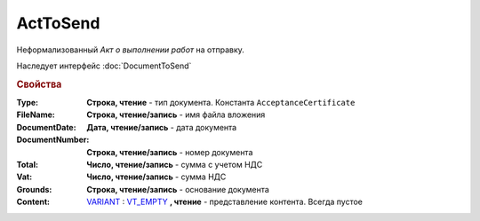 ﻿ActToSend
=========

Неформализованный *Акт о выполнении работ* на отправку.

Наследует интерфейс :doc:`DocumentToSend`

.. versionadded:: 5.5.0

.. deprecated:: 5.27.0
  Используйте :doc:`CustomDocumentToSend`


.. rubric:: Свойства

:Type:
  **Строка, чтение** - тип документа. Константа ``AcceptanceCertificate``

:FileName:
  **Строка, чтение/запись** - имя файла вложения

:DocumentDate:
  **Дата, чтение/запись** - дата документа

:DocumentNumber:
  **Строка, чтение/запись** - номер документа

:Total:
  **Число, чтение/запись** - сумма с учетом НДС

:Vat:
  **Число, чтение/запись** - сумма НДС

:Grounds:
  **Строка, чтение/запись** - основание документа

:Content:
  `VARIANT <https://docs.microsoft.com/en-us/windows/win32/winauto/variant-structure>`_ : `VT_EMPTY <https://docs.microsoft.com/en-us/openspecs/windows_protocols/ms-oaut/3fe7db9f-5803-4dc4-9d14-5425d3f5461f>`_ **, чтение** - представление контента. Всегда пустое
